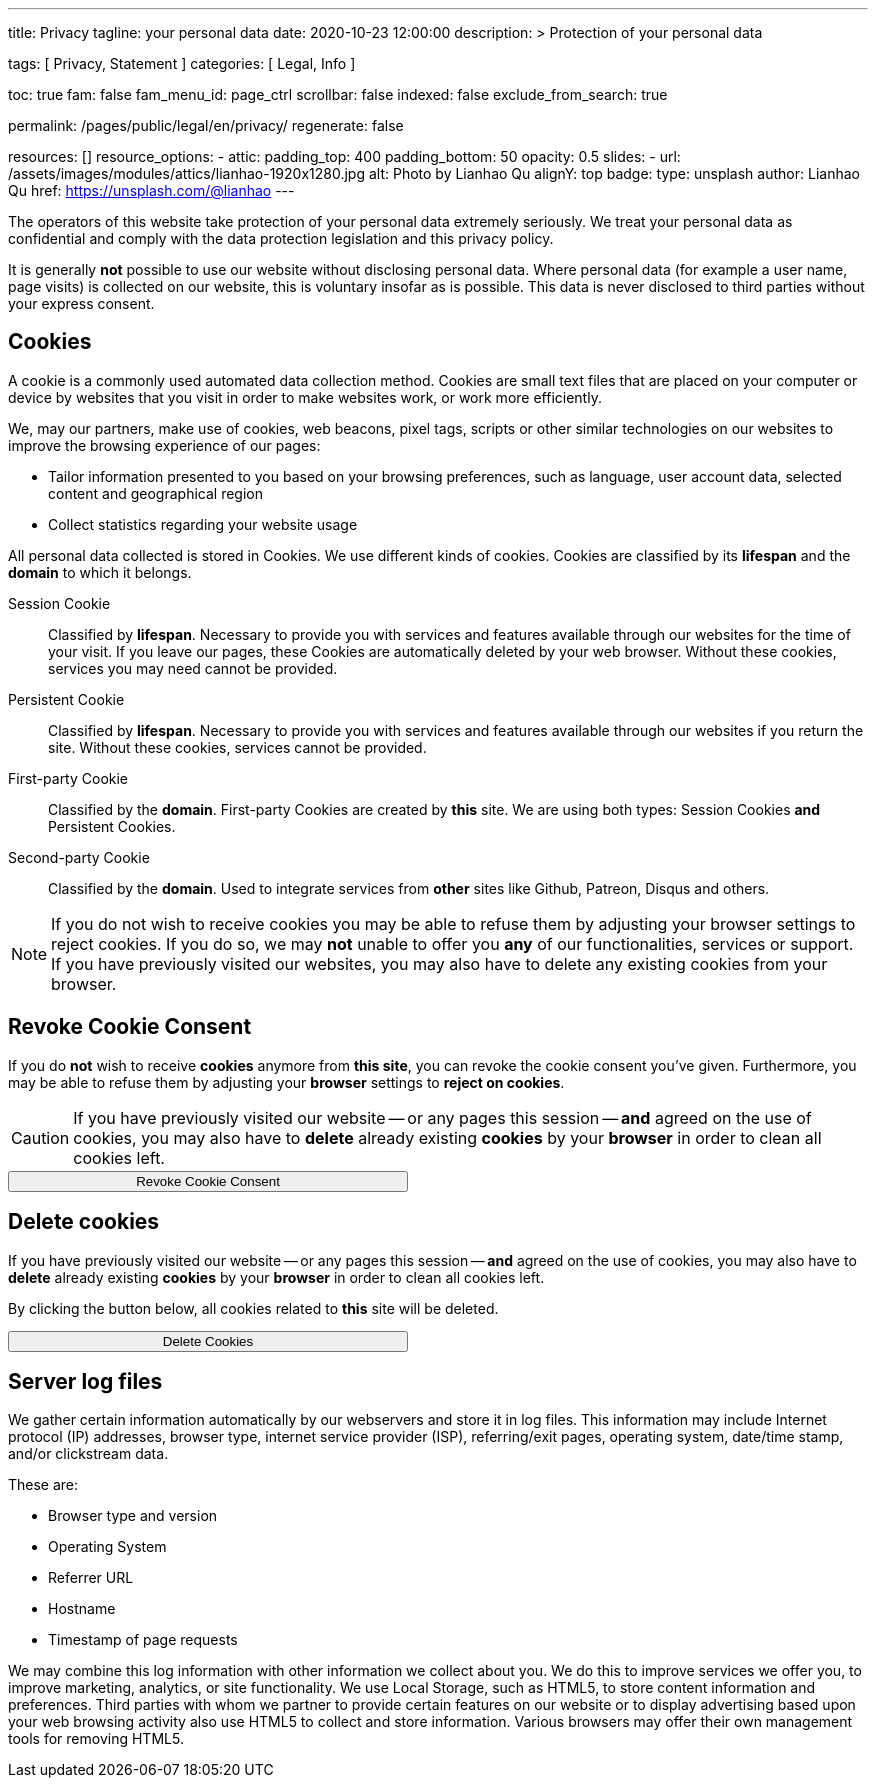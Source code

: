 ---
title:                                  Privacy
tagline:                                your personal data
date:                                   2020-10-23 12:00:00
description: >
                                        Protection of your personal data

tags:                                   [ Privacy, Statement ]
categories:                             [ Legal, Info ]

toc:                                    true
fam:                                    false
fam_menu_id:                            page_ctrl
scrollbar:                              false
indexed:                                false
exclude_from_search:                    true

permalink:                              /pages/public/legal/en/privacy/
regenerate:                             false

resources:                              []
resource_options:
  - attic:
      padding_top:                      400
      padding_bottom:                   50
      opacity:                          0.5
      slides:
        - url:                          /assets/images/modules/attics/lianhao-1920x1280.jpg
          alt:                          Photo by Lianhao Qu
          alignY:                       top
          badge:
            type:                       unsplash
            author:                     Lianhao Qu
            href:                       https://unsplash.com/@lianhao
---

// Attribute settings for section control
//
:cookies:
:revoke_cookie_consent:
:delete_cookies:
:content_permissions:
:server-logs:

The operators of this website take protection of your personal data extremely
seriously. We treat your personal data as confidential and comply with the
data protection legislation and this privacy policy.

It is generally *not* possible to use our website without disclosing personal
data. Where personal data (for example a user name, page visits) is collected
on our website, this is voluntary insofar as is possible. This data is never
disclosed to third parties without your express consent.

ifdef::cookies[]
== Cookies

A cookie is a commonly used automated data collection method. Cookies are
small text files that are placed on your computer or device by websites that
you visit in order to make websites work, or work more efficiently.

We, may our partners, make use of cookies, web beacons, pixel tags, scripts
or other similar technologies on our websites to improve the browsing
experience of our pages:

* Tailor information presented to you based on your browsing preferences,
  such as language, user account data, selected content and geographical
  region

* Collect statistics regarding your website usage

All personal data collected is stored in Cookies. We use different kinds
of cookies. Cookies are classified by its *lifespan* and the *domain* to
which it belongs.

Session Cookie::
Classified by *lifespan*. Necessary to provide you with services and
features available through our websites for the time of your visit. If you
leave our pages, these Cookies are automatically deleted by your web browser.
Without these cookies, services you may need cannot be provided.

Persistent Cookie::
Classified by *lifespan*. Necessary to provide you with services and
features available through our websites if you return the site. Without
these cookies, services cannot be provided.

First-party Cookie::
Classified by the *domain*. First-party Cookies are created by *this* site.
We are using both types: Session Cookies *and* Persistent Cookies.

Second-party Cookie::
Classified by the *domain*. Used to integrate services from *other* sites
like Github, Patreon, Disqus and others.

[NOTE]
====
If you do not wish to receive cookies you may be able to refuse them by
adjusting your browser settings to reject cookies. If you do so, we may
*not* unable to offer you *any* of our functionalities, services or support.
If you have previously visited our websites, you may also have to delete any
existing cookies from your browser.
====
endif::[]


ifdef::revoke_cookie_consent[]
== Revoke Cookie Consent

If you do *not* wish to receive *cookies* anymore from *this site*, you can
revoke the cookie consent you've given. Furthermore, you may be able to refuse
them by adjusting your *browser* settings to *reject on cookies*.

CAUTION: If you have previously visited our website -- or any pages this
session -- *and* agreed on the use of cookies, you may also have to
*delete* already existing *cookies* by your *browser* in order to clean
all cookies left.

++++
<div class="ml-0 mb-0">
  <button type="button" name="revokeCookieConsent" class="btn btn-primary btn-raised btn-flex mb-3" style="min-width: 25rem">
    <i class="toggle-button mdi mdi-toggle-switch-off mdi-lg mdi-md-bg-primary-50 mr-1"></i>
    Revoke Cookie Consent
  </button>
</div>

<script>
  var logger                      = log4javascript.getLogger('page.privacy');
  var cookie_names                = j1.getCookieNames();
  const cookie_consent_name       = cookie_names.cookie_consent;
  const cookie_user_session_name  = cookie_names.user_session;
  var user_state                  = j1.readCookie(cookie_user_session_name);
  var user_state_empty            = {};
  var pageChanged;

  // ---------------------------------------------------------------------------
  //  Initializer
  // ---------------------------------------------------------------------------
  $(document).ready(function() {
    if ( user_state.cookies_accepted == 'declined' ) {
      $('.toggle-button').toggleClass('mdi-toggle-switch-off mdi-toggle-switch');
    }
  });

  // ---------------------------------------------------------------------------
  //  EventHandler
  // ---------------------------------------------------------------------------
  $('button[name="revokeCookieConsent"]').on('click', function (e) {
    if ( user_state.cookies_accepted === 'declined' ) {
      logger.debug('Cookie Consent already DECLINED. Click event ignored');
      return true;
    } else {
      logger.debug('Enter Cookie Consent REVOKE dialog');
      $('#cookieRevokeCentralDanger').modal('show');
    }

    /* Manage button click events from "Cookie Consent REVOKE" dialog */
    $('a.btn').click(function() {
      if (this.id === 'revokeCookies') {
        logger.debug('User clicked revokeCookiesButton');
        user_state.cookies_accepted = 'declined';
        j1.writeCookie({
          name: cookie_user_session_name,
          data: user_state
        });

        $('.toggle-button').toggleClass('mdi-toggle-switch-off mdi-toggle-switch');

        // Hide cookie icon
        $('#cookie-state').css('display', 'none');
        return true;
      }
      if (this.id === 'remainCookies') {
        logger.debug('User clicked remainCookiesButton');
        return true;
      }
      return true;
    });
  });
</script>
++++
endif::[]

ifdef::delete_cookies[]
== Delete cookies

If you have previously visited our website -- or any pages this
session -- *and* agreed on the use of cookies, you may also have to
*delete* already existing *cookies* by your *browser* in order to clean
all cookies left.

By clicking the button below, all cookies related to *this* site will be
deleted.

++++
<div class="ml-0 mb-0">
  <button type="button" name="deleteCookies" class="btn btn-primary btn-raised btn-flex mb-3" style="min-width: 25rem">
    <i class="mdi mdi-cookie mdi-lg mdi-md-bg-primary-50 mr-1"></i>
    Delete Cookies
  </button>
</div>

<script>
  var logger       = log4javascript.getLogger('page.privacy');
  var cookie_names = j1.getCookieNames();

  // ---------------------------------------------------------------------------
  //  EventHandler
  // ---------------------------------------------------------------------------
  $('button[name="deleteCookies"]').on('click', function (e) {
    logger.debug('User clicked deleteCookiesButton');

    j1.removeCookie({
      name: cookie_names.user_session
    });
    j1.removeCookie({
      name: cookie_names.user_state
    });
    j1.removeCookie({
      name: cookie_names.app_session
    });

    logger.debug('cookies deleted: ' + cookie_names.user_session + ', ' + cookie_names.user_state);
    logger.debug('pass to (browser) default page');
    j1.goHome();

  });
</script>
++++
endif::[]

ifdef::server-logs[]
== Server log files

We gather certain information automatically by our webservers and store it in
log files. This information may include Internet protocol (IP) addresses,
browser type, internet service provider (ISP), referring/exit pages, operating
system, date/time stamp, and/or clickstream data.

These are:

* Browser type and version
* Operating System
* Referrer URL
* Hostname
* Timestamp of page requests

We may combine this log information with other information we collect about
you. We do this to improve services we offer you, to improve marketing,
analytics, or site functionality. We use Local Storage, such as HTML5, to
store content information and preferences. Third parties with whom we partner
to provide certain features on our website or to display advertising based
upon your web browsing activity also use HTML5 to collect and store information.
Various browsers may offer their own management tools for removing HTML5.
endif::[]

ifdef::google-analytics[]
== Use of Google Analytics

This website uses Google Analytics, a web analytics service provided by:
Anbieter ist die:

 Google Inc.
 1600 Amphitheatre Parkway Mountain View
 CA 94043
 USA

Google Analytics uses so called “cookies”, which are text files placed on
your computer to help the website analyze how users use the site. The
information generated by the cookie about your use of the website will be
transmitted to and stored by Google on servers in the United States. In
case IP-anonymization is activated on this website, your IP address will
be truncated within the area of member states of the European Union or
other parties to the Agreement on the European Economic Area. Only in
exceptional cases the whole IP address will be transferred to a Google
server in the USA and truncated there.

Google will use this information on behalf of the operator of this website
for the purpose of evaluating your use of the website, compiling reports on
website activity for website operators and providing them other services
relating to website activity and internet usage. The IP address conveyed by
your browser within the scope of Google Analytics, will not be associated
with any other data held by Google.

You may object to the use of cookies by selecting the appropriate settings
on your browser, however please note that if you do this you may not be able
to use the full functionality of this website. You can also avoid the
recording of data referring to your use of the website generated by cookies
(including your IP address) by Google as well as the processing of your
data by Google by downloading and installing the browser plug-in available
from the following link: http://tools.google.com/dlpage/gaoptout?hl=de
endif::[]


ifdef::facebook[]
== Use of Facebook Plug-ins

We have integrated plug-ins (Like-Button) by the social network *Facebook*,
provided by:

 Facebook Inc.
 1 Hacker Way
 Menlo Park
 California 94025
 USA

into our website.

You can identify these Facebook Plug ins by the Facebook logo or the "Like"
button on our website. You can find an overview of the Facebook plug ins
on: http://developers.facebook.com/docs/plug-ins/.

When you visit our website, the plug-in will establish a direct connection
between your browser and the Facebook server. Thereby Facebook will be informed
about your visit on our website with your IP address. If you click the Facebook
"Like" button while you are logged into your Facebook account, you can link
the contents of our website to your Facebook profile. Facebook can thereby
associate your visit to our website with your user account.

We would like to point out that, as the website provider, we possess no
knowledge of the contents of the transmitted data or its use by Facebook. You
can find further information on this topic in the Facebook privacy policy at
http://de-de.facebook.com/policy.php. If you do not want Facebook to be able
to associate your visit to our website with your Facebook user account,
please log out of your Facebook account before visiting our website.
endif::[]


ifdef::twitter[]
== Use of Twitter

We have integrated functions by the service provider Twitter into our website.
These functions are offered by:

 Twitter Inc.
 1355 Market Street
 Suite 900, San Francisco
 CA 94103
 USA

When using Twitter and the "re-tweet" function, the websites you have visited
will be linked to your Twitter account and made available to other users.
Data will also be transmitted to Twitter.

We would like to point out that as provider of the website we possess no
knowledge of the contents of the data transmitted or its use by Twitter.
You can find further information on this topic in the Twitter privacy
policy at http://twitter.com/privacy. You can change your Twitter privacy
settings in your account settings at http://twitter.com/account/settings.
endif::[]


ifdef::instagram[]
== Use of Instagram

Auf unseren Seiten sind Funktionen des Dienstes Instagram eingebunden. Diese
Funktionen werden angeboten durch die

  Instagram Inc.
  1601 Willow Road
  Menlo Park
  CA 94025
  USA

integriert. Wenn Sie in Ihrem Instagram Account eingeloggt sind können Sie
durch Anklicken des *Instagram Buttons* die Inhalte unserer Seiten mit
Ihrem *Instagram Profil* verlinken. Dadurch kann Instagram den Besuch unserer
Seiten Ihrem Benutzerkonto zuordnen. Wir weisen darauf hin, dass wir als
Anbieter der Seiten keine Kenntnis vom Inhalt der übermittelten Daten sowie
deren Nutzung durch Instagram erhalten.

Weitere Informationen hierzu finden Sie in der
http://instagram.com/about/legal/privacy/[Datenschutzerklärung von Instagram, window="_blank"].
endif::[]


ifdef::youtube[]
== Use of YouTube

Unsere Webseite nutzt Plugins der von Google betriebenen Seite *YouTube*.
Betreiber der Seiten ist die

  YouTube LLC,
  901 Cherry Ave San Bruno
  CA 94066
  USA

Wenn Sie eine unserer mit einem *YouTube Plugin* ausgestatteten Seiten
besuchen, wird eine Verbindung zu den Servern von YouTube hergestellt. Dabei
wird dem Youtube-Server mitgeteilt, welche unserer Seiten Sie besucht haben.

Wenn Sie in Ihrem YouTube-Account eingeloggt sind ermöglichen Sie YouTube,
Ihr Surfverhalten direkt Ihrem persönlichen Profil zuzuordnen. Dies können
Sie verhindern, indem Sie sich aus Ihrem YouTube Account ausloggen.

Weitere Informationen zum Umgang von Nutzerdaten finden Sie in der
https://www.google.de/intl/de/policies/privacy[Datenschutzerklärung von YouTube, window="_blank"].
endif::[]
